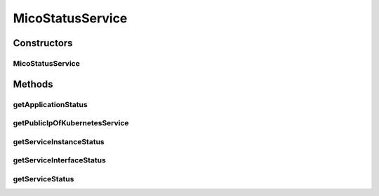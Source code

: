.. java:import:: io.fabric8.kubernetes.api.model ContainerStatus

.. java:import:: io.fabric8.kubernetes.api.model Pod

.. java:import:: io.fabric8.kubernetes.api.model Service

.. java:import:: io.fabric8.kubernetes.api.model.apps Deployment

.. java:import:: io.github.ust.mico.core.configuration PrometheusConfig

.. java:import:: io.github.ust.mico.core.dto.response MicoApplicationResponseDTO

.. java:import:: io.github.ust.mico.core.dto.response.internal PrometheusResponseDTO

.. java:import:: io.github.ust.mico.core.exception KubernetesResourceException

.. java:import:: io.github.ust.mico.core.exception PrometheusRequestFailedException

.. java:import:: io.github.ust.mico.core.persistence MicoApplicationRepository

.. java:import:: io.github.ust.mico.core.persistence MicoServiceDeploymentInfoRepository

.. java:import:: io.github.ust.mico.core.util CollectionUtils

.. java:import:: lombok.extern.slf4j Slf4j

.. java:import:: org.springframework.beans.factory.annotation Autowired

.. java:import:: org.springframework.http ResponseEntity

.. java:import:: org.springframework.stereotype Component

.. java:import:: org.springframework.web.client ResourceAccessException

.. java:import:: org.springframework.web.client RestTemplate

.. java:import:: org.springframework.web.util UriComponentsBuilder

.. java:import:: javax.validation.constraints NotNull

.. java:import:: java.net URI

MicoStatusService
=================

.. java:package:: io.github.ust.mico.core.service
   :noindex:

.. java:type:: @Slf4j @Component public class MicoStatusService

   Provides functionality to retrieve status information for a \ :java:ref:`MicoApplication`\  or a particular \ :java:ref:`MicoService`\ .

Constructors
------------
MicoStatusService
^^^^^^^^^^^^^^^^^

.. java:constructor:: @Autowired public MicoStatusService(PrometheusConfig prometheusConfig, MicoKubernetesClient micoKubernetesClient, RestTemplate restTemplate, MicoServiceDeploymentInfoRepository serviceDeploymentInfoRepository, MicoApplicationRepository micoApplicationRepository)
   :outertype: MicoStatusService

Methods
-------
getApplicationStatus
^^^^^^^^^^^^^^^^^^^^

.. java:method:: public MicoApplicationStatusResponseDTO getApplicationStatus(MicoApplication micoApplication)
   :outertype: MicoStatusService

   Get status information for a \ :java:ref:`MicoApplication`\ .

   :param micoApplication: the application the status is requested for
   :return: \ :java:ref:`MicoApplicationStatusResponseDTO`\  containing a list of \ :java:ref:`MicoServiceStatusResponseDTO`\  for status information of a single \ :java:ref:`MicoService`\ .

getPublicIpOfKubernetesService
^^^^^^^^^^^^^^^^^^^^^^^^^^^^^^

.. java:method:: public MicoServiceInterfaceStatusResponseDTO getPublicIpOfKubernetesService(MicoServiceDeploymentInfo serviceDeploymentInfo, MicoServiceInterface serviceInterface) throws KubernetesResourceException
   :outertype: MicoStatusService

   Get the public IP of a \ :java:ref:`MicoServiceInterface`\  by providing the corresponding Kubernetes \ :java:ref:`Service`\ .

   :param serviceDeploymentInfo: is the \ :java:ref:`MicoServiceDeploymentInfo`\ , that has a \ :java:ref:`MicoServiceInterface`\ , which is deployed on Kubernetes
   :param serviceInterface: the \ :java:ref:`MicoServiceInterface`\ , that is deployed as a Kubernetes service
   :throws KubernetesResourceException: if it's not possible to get the Kubernetes service
   :return: the public IP of the provided Kubernetes Service

getServiceInstanceStatus
^^^^^^^^^^^^^^^^^^^^^^^^

.. java:method:: public MicoServiceStatusResponseDTO getServiceInstanceStatus(MicoServiceDeploymentInfo serviceDeploymentInfo)
   :outertype: MicoStatusService

   Get status information for a single \ :java:ref:`MicoServiceDeploymentInfo`\ : # available replicas, # requested replicas, pod metrics (CPU load, memory usage).

   :param serviceDeploymentInfo: the \ :java:ref:`MicoServiceDeploymentInfo`\ .
   :return: the \ :java:ref:`MicoServiceStatusResponseDTO`\  which contains status information for a specific instance of a \ :java:ref:`MicoService`\ .

getServiceInterfaceStatus
^^^^^^^^^^^^^^^^^^^^^^^^^

.. java:method:: public List<MicoServiceInterfaceStatusResponseDTO> getServiceInterfaceStatus(MicoServiceDeploymentInfo serviceDeploymentInfo, List<MicoMessageResponseDTO> errorMessages)
   :outertype: MicoStatusService

   Get the status information for all \ :java:ref:`MicoServiceInterfaces <MicoServiceInterface>`\  of the \ :java:ref:`MicoService`\ .

   :param serviceDeploymentInfo: is the \ :java:ref:`MicoServiceDeploymentInfo`\  that includes the service for which the status information of the MicoServiceInterfaces is requested.
   :param errorMessages: is the list of error messages, which is empty if no error occurs.
   :return: a list of \ :java:ref:`MicoServiceInterfaceStatusResponseDTO`\ , one DTO per MicoServiceInterface.

getServiceStatus
^^^^^^^^^^^^^^^^

.. java:method:: public List<MicoServiceStatusResponseDTO> getServiceStatus(MicoService micoService)
   :outertype: MicoStatusService

   Get status information for all instances of a \ :java:ref:`MicoService`\  and return them as a list: # available replicas, # requested replicas, pod metrics (CPU load, memory usage).

   :param micoService: the \ :java:ref:`MicoService`\ .
   :return: the list of \ :java:ref:`MicoServiceStatusResponseDTOs <MicoServiceStatusResponseDTO>`\  which contains status information for all instances of a \ :java:ref:`MicoService`\ .

